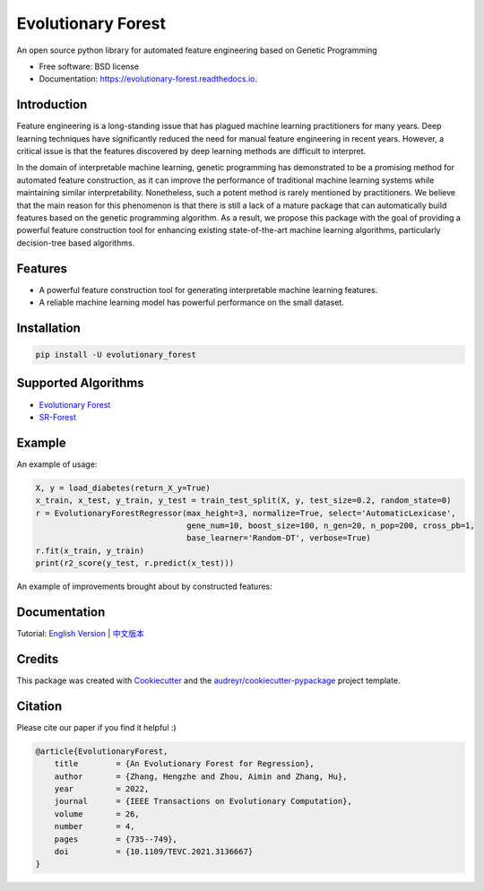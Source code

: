 ===================
Evolutionary Forest
===================


.. image:: https://img.shields.io/pypi/v/evolutionary_forest.svg
        :target: https://pypi.python.org/pypi/evolutionary_forest

.. image:: https://img.shields.io/travis/com/zhenlingcn/evolutionaryforest.svg
        :target: https://www.travis-ci.com/github/zhenlingcn/EvolutionaryForest

.. image:: https://readthedocs.org/projects/evolutionary-forest/badge/?version=latest
        :target: https://evolutionary-forest.readthedocs.io/en/latest/?version=latest
        :alt: Documentation Status


.. image:: https://pyup.io/repos/github/zhenlingcn/evolutionary_forest/shield.svg
     :target: https://pyup.io/repos/github/zhenlingcn/evolutionary_forest/
     :alt: Updates



An open source python library for automated feature engineering based on Genetic Programming


* Free software: BSD license
* Documentation: https://evolutionary-forest.readthedocs.io.


Introduction
----------------

Feature engineering is a long-standing issue that has plagued machine learning practitioners for many years. Deep learning techniques have significantly reduced the need for manual feature engineering in recent years. However, a critical issue is that the features discovered by deep learning methods are difficult to interpret.

In the domain of interpretable machine learning, genetic programming has demonstrated to be a promising method for automated feature construction, as it can improve the performance of traditional machine learning systems while maintaining similar interpretability. Nonetheless, such a potent method is rarely mentioned by practitioners. We believe that the main reason for this phenomenon is that there is still a lack of a mature package that can automatically build features based on the genetic programming algorithm. As a result, we propose this package with the goal of providing a powerful feature construction tool for enhancing existing state-of-the-art machine learning algorithms, particularly decision-tree based algorithms.

Features
----------------

*   A powerful feature construction tool for generating interpretable machine learning features.
*   A reliable machine learning model has powerful performance on the small dataset.

Installation
--------------------------------

.. code:: bash

    pip install -U evolutionary_forest

Supported Algorithms
--------------------------------
* `Evolutionary Forest`_
* `SR-Forest`_

.. _Evolutionary Forest: https://github.com/hengzhe-zhang/EvolutionaryForest/blob/master/experiment/methods/EF.py
.. _SR-Forest: https://github.com/hengzhe-zhang/EvolutionaryForest/blob/master/experiment/methods/SRForest.py

Example
----------------
An example of usage:

.. code:: Python

    X, y = load_diabetes(return_X_y=True)
    x_train, x_test, y_train, y_test = train_test_split(X, y, test_size=0.2, random_state=0)
    r = EvolutionaryForestRegressor(max_height=3, normalize=True, select='AutomaticLexicase',
                                    gene_num=10, boost_size=100, n_gen=20, n_pop=200, cross_pb=1,
                                    base_learner='Random-DT', verbose=True)
    r.fit(x_train, y_train)
    print(r2_score(y_test, r.predict(x_test)))

An example of improvements brought about by constructed features:

.. image:: https://raw.githubusercontent.com/zhenlingcn/EvolutionaryForest/master/docs/constructed_features.png

Documentation
----------------
Tutorial: `English Version`_ | `中文版本`_

.. _English Version: https://github.com/zhenlingcn/EvolutionaryForest/blob/master/tutorial/diabetes_regression.ipynb
.. _中文版本: https://github.com/zhenlingcn/EvolutionaryForest/blob/master/tutorial/diabetes_regression-CN.md

Credits
---------------

This package was created with Cookiecutter_ and the `audreyr/cookiecutter-pypackage`_ project template.

.. _Cookiecutter: https://github.com/audreyr/cookiecutter
.. _`audreyr/cookiecutter-pypackage`: https://github.com/audreyr/cookiecutter-pypackage

Citation
---------------

Please cite our paper if you find it helpful :)

.. code::

    @article{EvolutionaryForest,
        title        = {An Evolutionary Forest for Regression},
        author       = {Zhang, Hengzhe and Zhou, Aimin and Zhang, Hu},
        year         = 2022,
        journal      = {IEEE Transactions on Evolutionary Computation},
        volume       = 26,
        number       = 4,
        pages        = {735--749},
        doi          = {10.1109/TEVC.2021.3136667}
    }

